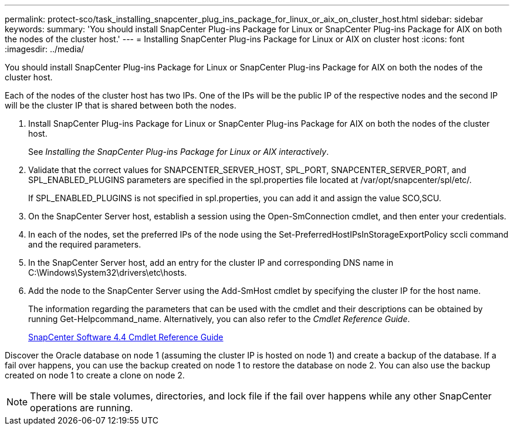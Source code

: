 ---
permalink: protect-sco/task_installing_snapcenter_plug_ins_package_for_linux_or_aix_on_cluster_host.html
sidebar: sidebar
keywords: 
summary: 'You should install SnapCenter Plug-ins Package for Linux or SnapCenter Plug-ins Package for AIX on both the nodes of the cluster host.'
---
= Installing SnapCenter Plug-ins Package for Linux or AIX on cluster host
:icons: font
:imagesdir: ../media/

[.lead]
You should install SnapCenter Plug-ins Package for Linux or SnapCenter Plug-ins Package for AIX on both the nodes of the cluster host.

Each of the nodes of the cluster host has two IPs. One of the IPs will be the public IP of the respective nodes and the second IP will be the cluster IP that is shared between both the nodes.

. Install SnapCenter Plug-ins Package for Linux or SnapCenter Plug-ins Package for AIX on both the nodes of the cluster host.
+
See _Installing the SnapCenter Plug-ins Package for Linux or AIX interactively_.

. Validate that the correct values for SNAPCENTER_SERVER_HOST, SPL_PORT, SNAPCENTER_SERVER_PORT, and SPL_ENABLED_PLUGINS parameters are specified in the spl.properties file located at /var/opt/snapcenter/spl/etc/.
+
If SPL_ENABLED_PLUGINS is not specified in spl.properties, you can add it and assign the value SCO,SCU.

. On the SnapCenter Server host, establish a session using the Open-SmConnection cmdlet, and then enter your credentials.
. In each of the nodes, set the preferred IPs of the node using the Set-PreferredHostIPsInStorageExportPolicy sccli command and the required parameters.
. In the SnapCenter Server host, add an entry for the cluster IP and corresponding DNS name in C:\Windows\System32\drivers\etc\hosts.
. Add the node to the SnapCenter Server using the Add-SmHost cmdlet by specifying the cluster IP for the host name.
+
The information regarding the parameters that can be used with the cmdlet and their descriptions can be obtained by running Get-Helpcommand_name. Alternatively, you can also refer to the _Cmdlet Reference Guide_.
+
https://library.netapp.com/ecm/ecm_download_file/ECMLP2874310[SnapCenter Software 4.4 Cmdlet Reference Guide]

Discover the Oracle database on node 1 (assuming the cluster IP is hosted on node 1) and create a backup of the database. If a fail over happens, you can use the backup created on node 1 to restore the database on node 2. You can also use the backup created on node 1 to create a clone on node 2.

NOTE: There will be stale volumes, directories, and lock file if the fail over happens while any other SnapCenter operations are running.

